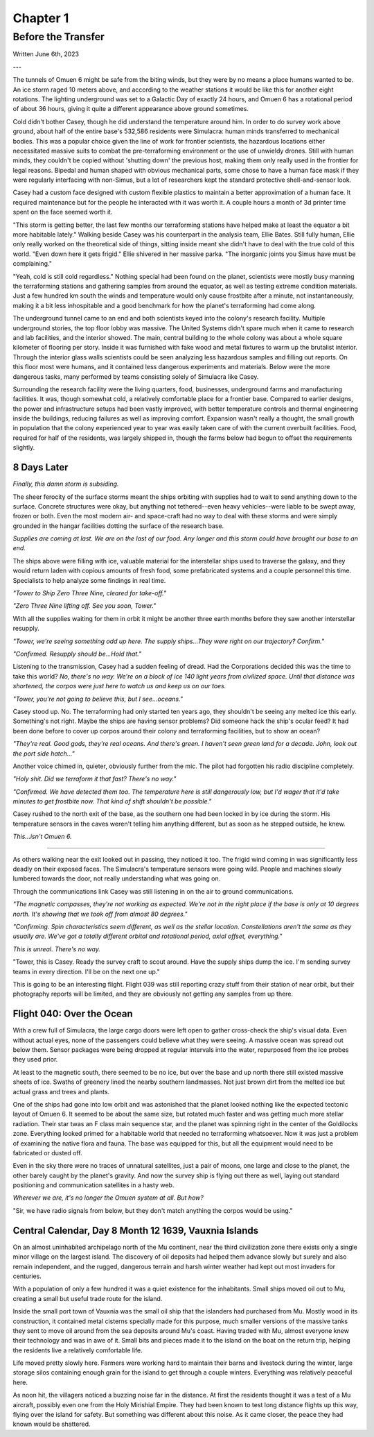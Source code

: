 Chapter 1
=========
Before the Transfer
~~~~~~~~~~~~~~~~~~~

Written June 6th, 2023

.. Written 2023.06.02

---

.. Massive colony on an ice-planet
   barely self-sufficient
   ~50% people there are simulacra, not humans, due to extreme weather
   Rival colonies from another country near by
   Large research contingent, very small military base, just defensive against rivals

   most buildings are massive concrete structures
   underground light-refracting farms are okay but nowhere near enough for the whole human population
   Metallic, concrete and plastics construction is definitely useful, but not crazy
   3d printers and things for research purposes are very good at making small, detailed things
   some construction 3d printers and large machinery for expansion, etc.

   Expansion is needed, but almost impossible on previous world
   Most expansion happened vertically (tunnels, underground expansion)
   Geothermal and nuclear power

   Mostly transport and survey aircraft
   Some cargo ships for getting equipment into/out of space
   Nothing interstellar or warp-drive capable

   Being a science base, it's not very keen on military stuff
   Mostly benevolent people
   Have provisions for defense, but that's it for now

The tunnels of Omuen 6 might be safe from the biting winds, but they were by no means a place humans wanted to be. An ice storm raged 10 meters above, and according to the weather stations it would be like this for another eight rotations. The lighting underground was set to a Galactic Day of exactly 24 hours, and Omuen 6 has a rotational period of about 36 hours, giving it quite a different appearance above ground sometimes.

Cold didn't bother Casey, though he did understand the temperature around him. In order to do survey work above ground, about half of the entire base's 532,586 residents were Simulacra: human minds transferred to mechanical bodies. This was a popular choice given the line of work for frontier scientists, the hazardous locations either necessitated massive suits to combat the pre-terraforming environment or the use of unwieldy drones. Still with human minds, they couldn't be copied without 'shutting down' the previous host, making them only really used in the frontier for legal reasons. Bipedal and human shaped with obvious mechanical parts, some chose to have a human face mask if they were regularly interfacing with non-Simus, but a lot of researchers kept the standard protective shell-and-sensor look.

Casey had a custom face designed with custom flexible plastics to maintain a better approximation of a human face. It required maintenance but for the people he interacted with it was worth it. A couple hours a month of 3d printer time spent on the face seemed worth it.

"This storm is getting better, the last few months our terraforming stations have helped make at least the equator a bit more habitable lately." Walking beside Casey was his counterpart in the analysis team, Ellie Bates. Still fully human, Ellie only really worked on the theoretical side of things, sitting inside meant she didn't have to deal with the true cold of this world. "Even down here it gets frigid." Ellie shivered in her massive parka. "The inorganic joints you Simus have must be complaining."

"Yeah, cold is still cold regardless." Nothing special had been found on the planet, scientists were mostly busy manning the terraforming stations and gathering samples from around the equator, as well as testing extreme condition materials. Just a few hundred km south the winds and temperature would only cause frostbite after a minute, not instantaneously, making it a bit less inhospitable and a good benchmark for how the planet's terraforming had come along.

The underground tunnel came to an end and both scientists keyed into the colony's research facility. Multiple underground stories, the top floor lobby was massive. The United Systems didn't spare much when it came to research and lab facilities, and the interior showed. The main, central building to the whole colony was about a whole square kilometer of flooring per story. Inside it was furnished with fake wood and metal fixtures to warm up the brutalist interior. Through the interior glass walls scientists could be seen analyzing less hazardous samples and filling out reports. On this floor most were humans, and it contained less dangerous experiments and materials. Below were the more dangerous tasks, many performed by teams consisting solely of Simulacra like Casey.

Surrounding the research facility were the living quarters, food, businesses, underground farms and manufacturing facilities. It was, though somewhat cold, a relatively comfortable place for a frontier base. Compared to earlier designs, the power and infrastructure setups had been vastly improved, with better temperature controls and thermal engineering inside the buildings, reducing failures as well as improving comfort. Expansion wasn't really a thought, the small growth in population that the colony experienced year to year was easily taken care of with the current overbuilt facilities. Food, required for half of the residents, was largely shipped in, though the farms below had begun to offset the requirements slightly.

8 Days Later
------------

*Finally, this damn storm is subsiding.*

The sheer ferocity of the surface storms meant the ships orbiting with supplies had to wait to send anything down to the surface. Concrete structures were okay, but anything not tethered--even heavy vehicles--were liable to be swept away, frozen or both. Even the most modern air- and space-craft had no way to deal with these storms and were simply grounded in the hangar facilities dotting the surface of the research base.

*Supplies are coming at last. We are on the last of our food. Any longer and this storm could have brought our base to an end.*

The ships above were filling with ice, valuable material for the interstellar ships used to traverse the galaxy, and they would return laden with copious amounts of fresh food, some prefabricated systems and a couple personnel this time. Specialists to help analyze some findings in real time.

*"Tower to Ship Zero Three Nine, cleared for take-off."*

*"Zero Three Nine lifting off. See you soon, Tower."*

With all the supplies waiting for them in orbit it might be another three earth months before they saw another interstellar resupply.

*"Tower, we're seeing something odd up here. The supply ships...They were right on our trajectory? Confirm."*

*"Confirmed. Resupply should be...Hold that."*

Listening to the transmission, Casey had a sudden feeling of dread. Had the Corporations decided this was the time to take this world? *No, there's no way. We're on a block of ice 140 light years from civilized space. Until that distance was shortened, the corpos were just here to watch us and keep us on our toes.*

*"Tower, you're not going to believe this, but I see...oceans."*

Casey stood up. No. The terraforming had only started ten years ago, they shouldn't be seeing any melted ice this early. Something's not right. Maybe the ships are having sensor problems? Did someone hack the ship's ocular feed? It had been done before to cover up corpos around their colony and terraforming facilities, but to show an ocean?

*"They're real. Good gods, they're real oceans. And there's green. I haven't seen green land for a decade. John, look out the port side hatch..."*

Another voice chimed in, quieter, obviously further from the mic. The pilot had forgotten his radio discipline completely.

*"Holy shit. Did we terraform it that fast? There's no way."*

*"Confirmed. We have detected them too. The temperature here is still dangerously low, but I'd wager that it'd take minutes to get frostbite now. That kind of shift shouldn't be possible."*

Casey rushed to the north exit of the base, as the southern one had been locked in by ice during the storm. His temperature sensors in the caves weren't telling him anything different, but as soon as he stepped outside, he knew.

*This...isn't Omuen 6.*

------------

As others walking near the exit looked out in passing, they noticed it too. The frigid wind coming in was significantly less deadly on their exposed faces. The Simulacra's temperature sensors were going wild. People and machines slowly lumbered towards the door, not really understanding what was going on.

Through the communications link Casey was still listening in on the air to ground communications.

*"The magnetic compasses, they're not working as expected. We're not in the right place if the base is only at 10 degrees north. It's showing that we took off from almost 80 degrees."*

*"Confirming. Spin characteristics seem different, as well as the stellar location. Constellations aren't the same as they usually are. We've got a totally different orbital and rotational period, axial offset, everything."*

*This is unreal. There's no way.*

"Tower, this is Casey. Ready the survey craft to scout around. Have the supply ships dump the ice. I'm sending survey teams in every direction. I'll be on the next one up."

This is going to be an interesting flight. Flight 039 was still reporting crazy stuff from their station of near orbit, but their photography reports will be limited, and they are obviously not getting any samples from up there.

Flight 040: Over the Ocean
--------------------------

With a crew full of Simulacra, the large cargo doors were left open to gather cross-check the ship's visual data. Even without actual eyes, none of the passengers could believe what they were seeing. A massive ocean was spread out below them. Sensor packages were being dropped at regular intervals into the water, repurposed from the ice probes they used prior.

At least to the magnetic south, there seemed to be no ice, but over the base and up north there still existed massive sheets of ice. Swaths of greenery lined the nearby southern landmasses. Not just brown dirt from the melted ice but actual grass and trees and plants.

One of the ships had gone into low orbit and was astonished that the planet looked nothing like the expected tectonic layout of Omuen 6. It seemed to be about the same size, but rotated much faster and was getting much more stellar radiation. Their star twas an F class main sequence star, and the planet was spinning right in the center of the Goldilocks zone. Everything looked primed for a habitable world that needed no terraforming whatsoever. Now it was just a problem of examining the native flora and fauna. The base was equipped for this, but all the equipment would need to be fabricated or dusted off.

Even in the sky there were no traces of unnatural satellites, just a pair of moons, one large and close to the planet, the other barely caught by the planet's gravity. And now the survey ship is flying out there as well, laying out standard positioning and communication satellites in a hasty web.

*Wherever we are, it's no longer the Omuen system at all. But how?*

"Sir, we have radio signals from below, but they don't match anything the corpos would be using."

Central Calendar, Day 8 Month 12 1639, Vauxnia Islands
------------------------------------------------------

On an almost uninhabited archipelago north of the Mu continent, near the third civilization zone there exists only a single minor village on the largest island. The discovery of oil deposits had helped them advance slowly but surely and also remain independent, and the rugged, dangerous terrain and harsh winter weather had kept out most invaders for centuries.

With a population of only a few hundred it was a quiet existence for the inhabitants. Small ships moved oil out to Mu, creating a small but useful trade route for the island.

Inside the small port town of Vauxnia was the small oil ship that the islanders had purchased from Mu. Mostly wood in its construction, it contained metal cisterns specially made for this purpose, much smaller versions of the massive tanks they sent to move oil around from the sea deposits around Mu's coast. Having traded with Mu, almost everyone knew their technology and was in awe of it. Small bits and pieces made it to the island on the boat on the return trip, helping the residents live a relatively comfortable life.

Life moved pretty slowly here. Farmers were working hard to maintain their barns and livestock during the winter, large storage silos containing enough grain for the island to get through a couple winters. Everything was relatively peaceful here.

As noon hit, the villagers noticed a buzzing noise far in the distance. At first the residents thought it was a test of a Mu aircraft, possibly even one from the Holy Mirishial Empire. They had been known to test long distance flights up this way, flying over the island for safety. But something was different about this noise. As it came closer, the peace they had known would be shattered.